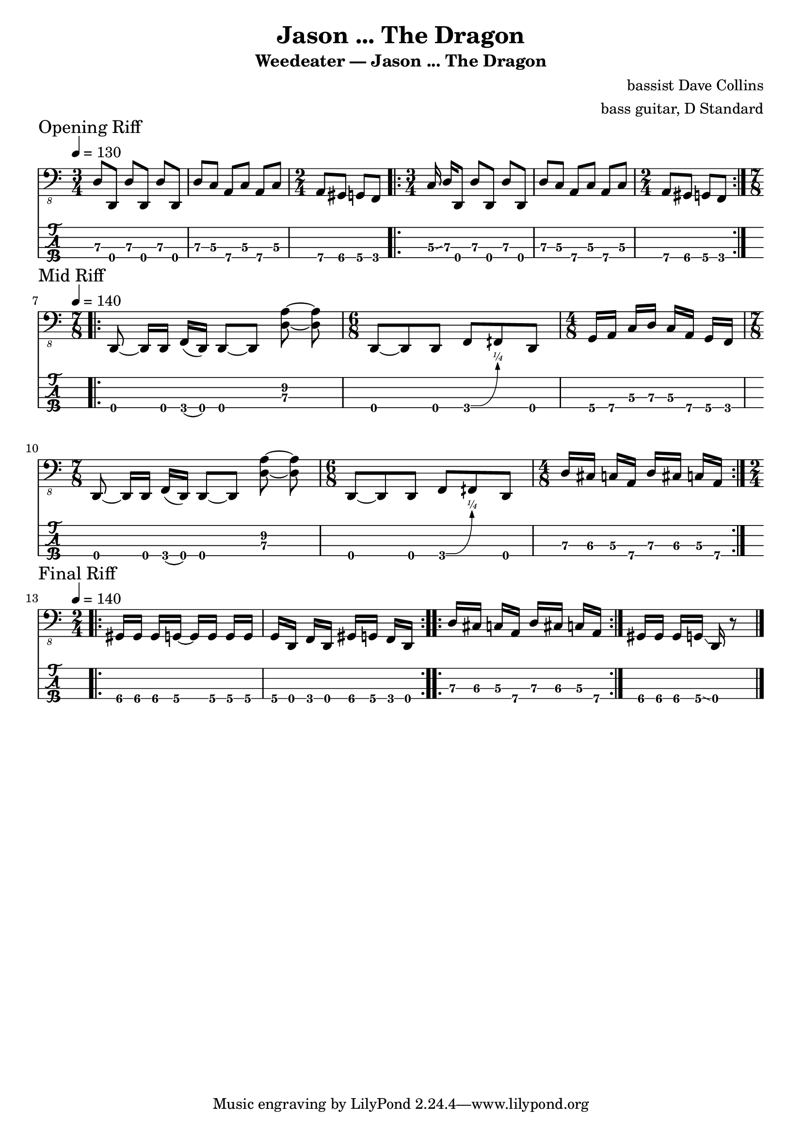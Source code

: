 \version "2.24.3"
\language "english"

\header {
  title    = "Jason ... The Dragon"
  subtitle = "Weedeater — Jason ... The Dragon"
  composer = "bassist Dave Collins"
  arranger = "bass guitar, D Standard"
}

d-std-tuning = \stringTuning <d,, g,, c, f,>

zaa = \relative c, { d8\3[d,\4] d'\3[d,\4] d'\3[d,\4] } % (1) 707070 3/4
zab = \relative c, { d8\3[c\3] a\4[c\3] a\4[c\3] } % (2) 757575
zac = \relative c, { a8\4[gs\4] g\4[f\4] } % (3) 7653 2/4,
zad = \relative c, { c16\3 \glissando d\3[d,8\4] d'\3[d,\4] d'\3[d,\4] } % (4) 5707070
zae = \relative c, { d8\3[c\3] a\4[c\3] a\4[c\3] } % (5) 757575

opening = {
  \section
  \sectionLabel "Opening Riff"
  \tempo 4 = 130
  \time 3/4 \zaa | \zab | \time 2/4 \zac |
  \repeat volta 2 { \time 3/4 \zad | \zae | \time 2/4 \zac } |
}

zba = \relative c, {
  d,8\4 ~ d16\4[d\4] f\4(d\4) d8\4 ~ [d\4] <d'\3 a'\2> ~ <d\3 a'\2>
} % 00300 97 4/8
zbb = \relative c, { d,8\4 ~ d\4 d\4 f\4\^ fqs d\4 } % 0030
zbc = \relative c, { g16\4[a\4] c\3[d\3] c\3[a\4] g\4[f\4] } % 57575753
zbd = \relative c, { d16\3[cs\3] c\3[a\4] d\3[cs\3] c\3[a\4] } %76577657

mid = {
  \section
  \sectionLabel "Mid Riff"
  \tempo 4 = 140
  \repeat volta 2 {
    \time 7/8 \zba | \time 6/8 \zbb | \time 4/8 \zbc |
    \time 7/8 \zba | \time 6/8 \zbb | \time 4/8 \zbd |
  }
}

zca = \relative c, { gs16\4[gs\4] gs\4[g\4] ~ g\4[g\4] g\4[g\4] } % 6665555
zcb = \relative c, { g16\4[d\4] f\4[d\4] gs\4[g\4] f\4[d\4] } % 50306530
zcc = \zbd % 76577657
zcd = \relative c, { gs16\4[gs\4] gs\4[g\4] \glissando d\4 r8 }

final = {
  \section
  \sectionLabel "Final Riff"
  \tempo 4 = 140
  \repeat volta 8 { \time 2/4 \zca | \zcb | } % x8
  \repeat volta 8 { \zcc | } % x8
}
finalb = {
  \zcd
}

music = {
  \opening \break
  \mid \break
  \final \finalb \fine
}

\score {
  <<
    \new Staff {
      \clef "bass_8"
      \key c \major
      \time 3/4
      \music
    }
    \new TabStaff {
      \set Staff.stringTunings = \d-std-tuning
      \music
    }
  >>
  \layout {
    \context {
      \Voice
      \omit StringNumber
    }
    indent = 0.0
  }
}
\score {
  \unfoldRepeats
  \music
  \midi {
    \set Staff.midiInstrument = "electric bass (finger)"
  }
}
